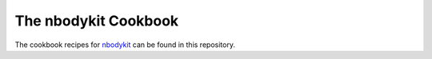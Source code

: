 The nbodykit Cookbook
=====================

The cookbook recipes for `nbodykit <https://github.com/bccp/nbodykit>`_ can be found in this repository.

